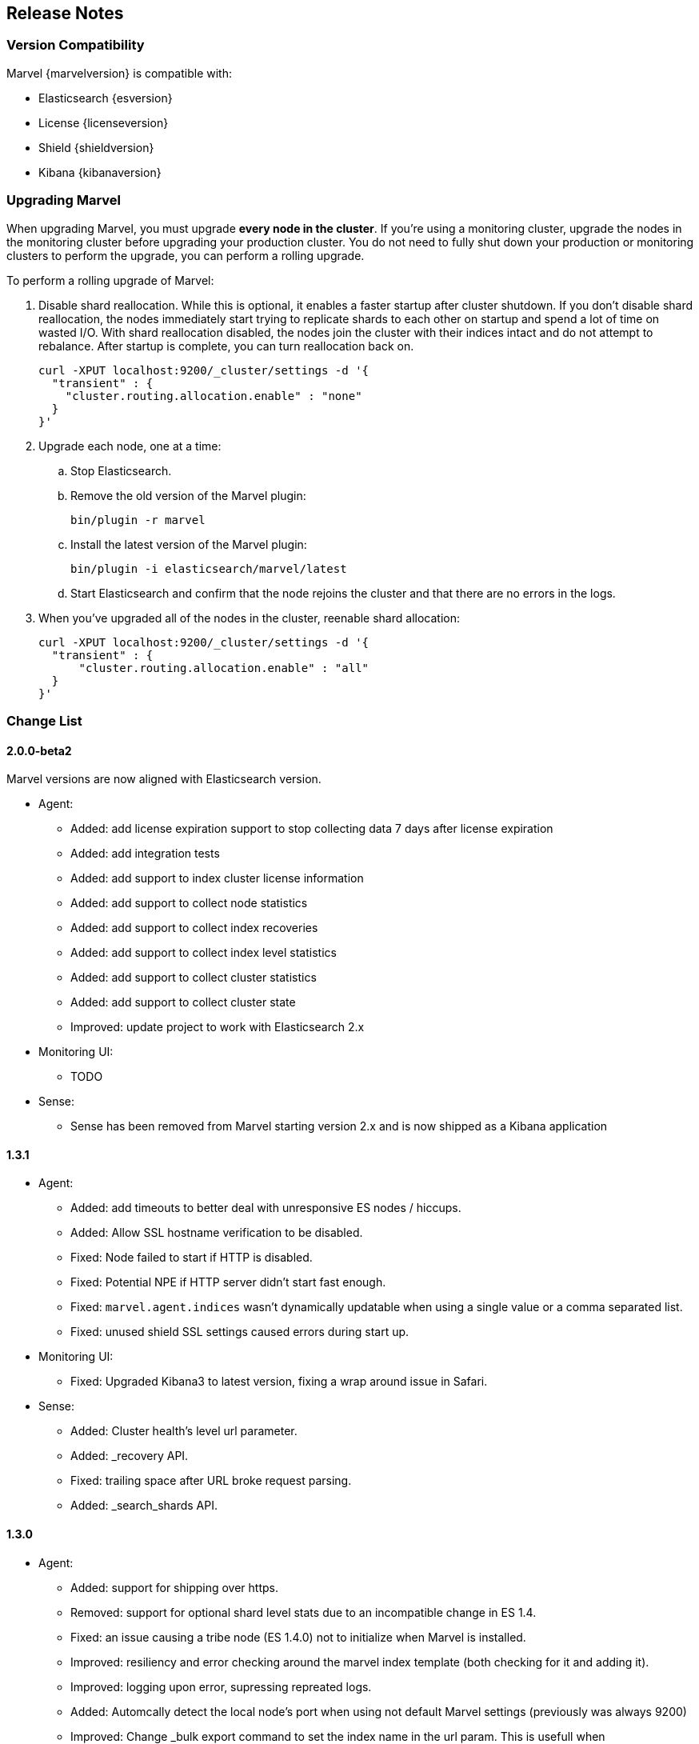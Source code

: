 [[release-notes]]
== Release Notes

[float]
[[version-compatibility]]
=== Version Compatibility

Marvel {marvelversion} is compatible with:

* Elasticsearch {esversion}
* License {licenseversion}
* Shield {shieldversion}
* Kibana {kibanaversion}

[float]
[[upgrading]]
=== Upgrading Marvel
When upgrading Marvel, you must upgrade *every node in the cluster*. If you're using a monitoring 
cluster, upgrade the nodes in the monitoring cluster before upgrading your production cluster. You 
do not need to fully shut down your production or monitoring clusters to perform the upgrade, you 
can perform a rolling upgrade. 

To perform a rolling upgrade of Marvel:

. Disable shard reallocation. While this is optional, it enables a faster startup after cluster 
shutdown.  If you don't disable shard reallocation, the nodes immediately start trying to 
replicate shards to each other on startup and spend a lot of time on wasted I/O. With shard 
reallocation disabled, the nodes join the cluster with their indices intact and do not attempt to 
rebalance. After startup is complete, you can turn reallocation back on.
+
[source,sh]
--------------------------------------------------
curl -XPUT localhost:9200/_cluster/settings -d '{
  "transient" : {
    "cluster.routing.allocation.enable" : "none"
  }
}'
--------------------------------------------------

. Upgrade each node, one at a time:

.. Stop Elasticsearch.
.. Remove the old version of the Marvel plugin:
+
[source,sh]
--------------------------------------------------
bin/plugin -r marvel
--------------------------------------------------

.. Install the latest version of the Marvel plugin:
+
[source,sh]
--------------------------------------------------
bin/plugin -i elasticsearch/marvel/latest
--------------------------------------------------

.. Start Elasticsearch and confirm that the node rejoins the cluster and that there are no errors 
in the logs.

. When you've upgraded all of the nodes in the cluster, reenable shard allocation:
+
[source,sh]
--------------------------------------------------
curl -XPUT localhost:9200/_cluster/settings -d '{
  "transient" : {
      "cluster.routing.allocation.enable" : "all"
  }
}'
--------------------------------------------------

[float]
[[change_list]]
=== Change List

[float]
==== 2.0.0-beta2

Marvel versions are now aligned with Elasticsearch version.

- Agent:
  * Added: add license expiration support to stop collecting data 7 days
  after license expiration
  * Added: add integration tests
  * Added: add support to index cluster license information
  * Added: add support to collect node statistics
  * Added: add support to collect index recoveries
  * Added: add support to collect index level statistics
  * Added: add support to collect cluster statistics
  * Added: add support to collect cluster state
  * Improved: update project to work with Elasticsearch 2.x

- Monitoring UI:
  * TODO

- Sense:
  * Sense has been removed from Marvel starting version 2.x and is now shipped as
  a Kibana application

[float]
==== 1.3.1

- Agent:
  * Added: add timeouts to better deal with unresponsive ES nodes / hiccups.
  * Added: Allow SSL hostname verification to be disabled.
  * Fixed: Node failed to start if HTTP is disabled.
  * Fixed: Potential NPE if HTTP server didn't start fast enough.
  * Fixed: `marvel.agent.indices` wasn't dynamically updatable when using a single value or a 
  comma separated list.
  * Fixed: unused shield SSL settings caused errors during start up.

- Monitoring UI:
  * Fixed: Upgraded Kibana3 to latest version, fixing a wrap around issue in Safari.

- Sense:
	* Added: Cluster health's level url parameter.
  * Added: _recovery API.
 	* Fixed: trailing space after URL broke request parsing.
  * Added: _search_shards API.

[float]
==== 1.3.0

- Agent:
  * Added:    support for shipping over https.
  * Removed:  support for optional shard level stats due to an incompatible change in ES 1.4.
  * Fixed:    an issue causing a tribe node (ES 1.4.0) not to initialize when Marvel is installed.
  * Improved: resiliency and error checking around the marvel index template (both checking for it and adding it).
  * Improved: logging upon error, supressing repreated logs.
  * Added:    Automcally detect the local node's port when using not default Marvel settings (previously was always 9200)
  * Improved: Change _bulk export command to set the index name in the url param. This is usefull when `rest.action.multi.allow_explicit_index` is set to false.

- Monitoring UI
  * Added: charts for new circuit breakers introduce with ES 1.4.0
  * Added: a chart to plot circuit break limit.
  * Added: a charts for query cache.
  * Added: charts for index throttling.
  * Added: charts to expose memory usage of the index writer and version map.
  * Fixed: Network Transport Bytes Received chart actually shows bytes sent
  * Fixed: Node Stats dashboard missed some thread pools.

- Sense:
  * Added: a settings to allow disabling mappings and/or indices autocomplete. This is usefull for extremly large deployments where parsing by the browser is unrealistic.
  * Added: Custer Reroute API.
  * Added: Get Field Mappings API,
  * Fixed: Url auto complete failed with completing fully qualified urls (i.e. with protocol and host).
  * Added: Query Cache parmaters to the Search API.
  * Added: Analyze API.
  * Added: Validate Query API.
  * Fixed: include_in_parent and include_in_root is missing for nested type mapping.
  * Added: Put Percolator API.
  * Fixed: Range filter template to use gt, gte, lt and lte.
  * Added: cluster.routing.allocation.* settings
  * Added: weight param to the Function Score query.
  * Added: Flush API.
  * Added: show_term_doc_count_error parameter to the Terms Aggregation.
  * Added: Update API
  * Added: _geo_distance as a sort option.
  * Added: Updated the Significant Terms aggregation to 1.4.0 features.
  * Added: metadata fields to the Mapping API.
  * Added: Get Index API.
  * Added: Scripted Metric Aggregation.
  * Added: simple_query_string query.
  * Added: Updated the More Like This query to 1.4.0 features.
  * Added: min_childeren, max_children options to the has_child query and dilter.
  * Added: Updated execution hint options in terms and significant terms aggs.
  * Added: transform section of Mappings API.
  * Added: indexed scripts and templates.
  * Added: Geo Bounds aggregation.
  * Added: Top Hits aggregation.
  * Added: collect_mode option the Terms aggregation.
  * Added: Percentiles Rank aggregation.
  * Added: Disk Threshold Allocator settings.
  * Fixed: Exists filter auto complete.
  * Fixed: Snapshot and Restore API failed to autocomplete repository settings.

[float]
==== 1.2.1
  - Fix a cluster state data shipping for cluster states larger than 16K (in `SMILE` format and without meta data).

[float]
==== 1.2.0
  - New Shard Allocation Dashboard.
  - Simplified navigation and dashboard customization.
  - Sense:
    * Update the KB to the ES 1.2.0 API, adding the following:
      * `_cat/plugins`
      * `_cat/segments`
      * `_search/template`
      * `_count`
      * `_snapshot`
      * Alias support for index creation.
      * Significant terms aggregation.
      * Percentiles aggregation.
      * Cardinality aggregation.
      * Time_zone keyword to date_histogram facet/aggregation.
    * Removed deprecated `custom_score` & `custom_boost_factor` from the 1.0 API.
    * Fixed a bug causing the query panel to loose focus after running a command.

  - Charts and Dashboards changes:
    * Added an information icon next to the status information of Cluster Summary panel. Hovering on it will show a
      short explanation of current status.
    * The indices stats table in the Overview dashboard now shows an information icon next to red and yellow indices.
      Hovering on it will show a short shard level summary.
    * Marvel's index template will now be automatically updated upon upgrade.
    * Added field data & filter cache eviction charts to Node Stats dashboard and Index Stats dashboard.
    * Added field data circuit breaker charts to Node Stats dashboard.
    * Added a registration & purchasing form.
    * Hidden indexes are now shown by default.
    * Default cluster pulse default time span to 7 days.
    * Fixed: Split brain detection algorithm didn't fire in some configurations.


  - `marvel.agent.exporter.es.host` configuration option now defaults to port 9200.

[float]
==== 1.1.1
  - Fixed: agent did not interpret timeout settings correctly, causing potential connectivity errors when shipping data.

[float]
==== 1.1.0
  - Improved Sense's autocomplete suggestions:
    * Added Snapshot & Restore
    * Added Aggregations
    * Added support for url query string parameters
    * Updated for breaking changes in Elasticsearch 1.0
  - Updated welcome splash screen.
  - Sense now uses the last used server when opened (previously used the hostname used to access it).
  - The agent's keep-alive thread is now stopped upon errors to reduce log noise. It will be restarted
    upon successful connection.
  - Improved error reporting for failures of items in the agent's bulk requests.
  - Index Statistics Dashboard: Indexing Rate Primaries chart was based on the wrong field.
  - Introduced `marvel.agent.shard_stats.enabled` to control exporting of shard level statistics. Defaults to `false`.
  - Changed agent's default sampling rate to 10s (was 5s)
  - Added a visual indication for the master node at the Nodes section of the Overview Dashboard
  - Node and Indices tables visually indicate stale data
  - Added error reporting to nodes and indices tables
  - Made the following agent settings changeable via the Cluster Update Settings API:
    * marvel.agent.interval  (also supports setting to -1 to disable exporting)
    * marvel.agent.exporter.es.hosts
    * marvel.agent.exporter.es.timeout
    * marvel.agent.shard_stats.enabled
    
[float]
==== 1.0.2
  - Kibana uses `window.location.protocol` (http or https) to make ES calls.
  - Added support for basic authentication when sending data from agent. See <<configuration>>.
  - Reduced DEBUG logging verbosity.

[float]
==== 1.0.1
  - fixed an issue with usage statistics report.
  - improve logging message when running on old Elasticsearch versions.
